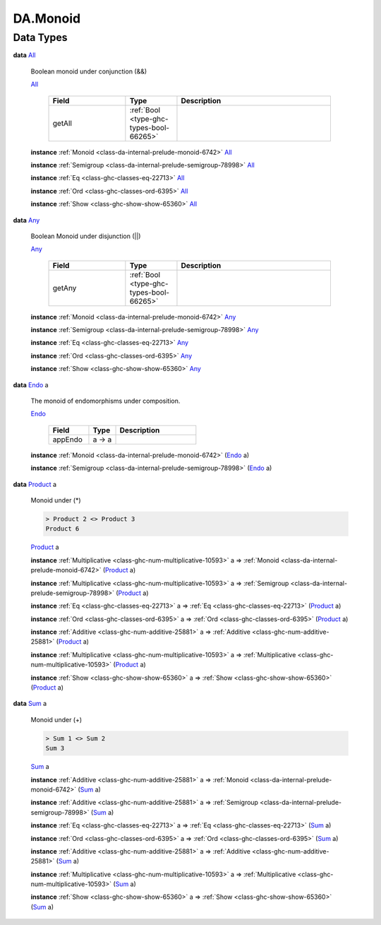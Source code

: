 .. Copyright (c) 2025 Digital Asset (Switzerland) GmbH and/or its affiliates. All rights reserved.
.. SPDX-License-Identifier: Apache-2.0

.. _module-da-monoid-95505:

DA.Monoid
=========

Data Types
----------

.. _type-da-monoid-types-all-38142:

**data** `All <type-da-monoid-types-all-38142_>`_

  Boolean monoid under conjunction (&&)

  .. _constr-da-monoid-types-all-18981:

  `All <constr-da-monoid-types-all-18981_>`_

    .. list-table::
       :widths: 15 10 30
       :header-rows: 1

       * - Field
         - Type
         - Description
       * - getAll
         - :ref:`Bool <type-ghc-types-bool-66265>`
         -

  **instance** :ref:`Monoid <class-da-internal-prelude-monoid-6742>` `All <type-da-monoid-types-all-38142_>`_

  **instance** :ref:`Semigroup <class-da-internal-prelude-semigroup-78998>` `All <type-da-monoid-types-all-38142_>`_

  **instance** :ref:`Eq <class-ghc-classes-eq-22713>` `All <type-da-monoid-types-all-38142_>`_

  **instance** :ref:`Ord <class-ghc-classes-ord-6395>` `All <type-da-monoid-types-all-38142_>`_

  **instance** :ref:`Show <class-ghc-show-show-65360>` `All <type-da-monoid-types-all-38142_>`_

.. _type-da-monoid-types-any-3989:

**data** `Any <type-da-monoid-types-any-3989_>`_

  Boolean Monoid under disjunction (||)

  .. _constr-da-monoid-types-any-54474:

  `Any <constr-da-monoid-types-any-54474_>`_

    .. list-table::
       :widths: 15 10 30
       :header-rows: 1

       * - Field
         - Type
         - Description
       * - getAny
         - :ref:`Bool <type-ghc-types-bool-66265>`
         -

  **instance** :ref:`Monoid <class-da-internal-prelude-monoid-6742>` `Any <type-da-monoid-types-any-3989_>`_

  **instance** :ref:`Semigroup <class-da-internal-prelude-semigroup-78998>` `Any <type-da-monoid-types-any-3989_>`_

  **instance** :ref:`Eq <class-ghc-classes-eq-22713>` `Any <type-da-monoid-types-any-3989_>`_

  **instance** :ref:`Ord <class-ghc-classes-ord-6395>` `Any <type-da-monoid-types-any-3989_>`_

  **instance** :ref:`Show <class-ghc-show-show-65360>` `Any <type-da-monoid-types-any-3989_>`_

.. _type-da-monoid-types-endo-95420:

**data** `Endo <type-da-monoid-types-endo-95420_>`_ a

  The monoid of endomorphisms under composition\.

  .. _constr-da-monoid-types-endo-7873:

  `Endo <constr-da-monoid-types-endo-7873_>`_

    .. list-table::
       :widths: 15 10 30
       :header-rows: 1

       * - Field
         - Type
         - Description
       * - appEndo
         - a \-\> a
         -

  **instance** :ref:`Monoid <class-da-internal-prelude-monoid-6742>` (`Endo <type-da-monoid-types-endo-95420_>`_ a)

  **instance** :ref:`Semigroup <class-da-internal-prelude-semigroup-78998>` (`Endo <type-da-monoid-types-endo-95420_>`_ a)

.. _type-da-monoid-types-product-66754:

**data** `Product <type-da-monoid-types-product-66754_>`_ a

  Monoid under (\*)

  .. code-block:: daml

    > Product 2 <> Product 3
    Product 6

  .. _constr-da-monoid-types-product-4241:

  `Product <constr-da-monoid-types-product-4241_>`_ a


  **instance** :ref:`Multiplicative <class-ghc-num-multiplicative-10593>` a \=\> :ref:`Monoid <class-da-internal-prelude-monoid-6742>` (`Product <type-da-monoid-types-product-66754_>`_ a)

  **instance** :ref:`Multiplicative <class-ghc-num-multiplicative-10593>` a \=\> :ref:`Semigroup <class-da-internal-prelude-semigroup-78998>` (`Product <type-da-monoid-types-product-66754_>`_ a)

  **instance** :ref:`Eq <class-ghc-classes-eq-22713>` a \=\> :ref:`Eq <class-ghc-classes-eq-22713>` (`Product <type-da-monoid-types-product-66754_>`_ a)

  **instance** :ref:`Ord <class-ghc-classes-ord-6395>` a \=\> :ref:`Ord <class-ghc-classes-ord-6395>` (`Product <type-da-monoid-types-product-66754_>`_ a)

  **instance** :ref:`Additive <class-ghc-num-additive-25881>` a \=\> :ref:`Additive <class-ghc-num-additive-25881>` (`Product <type-da-monoid-types-product-66754_>`_ a)

  **instance** :ref:`Multiplicative <class-ghc-num-multiplicative-10593>` a \=\> :ref:`Multiplicative <class-ghc-num-multiplicative-10593>` (`Product <type-da-monoid-types-product-66754_>`_ a)

  **instance** :ref:`Show <class-ghc-show-show-65360>` a \=\> :ref:`Show <class-ghc-show-show-65360>` (`Product <type-da-monoid-types-product-66754_>`_ a)

.. _type-da-monoid-types-sum-76394:

**data** `Sum <type-da-monoid-types-sum-76394_>`_ a

  Monoid under (\+)

  .. code-block:: daml

    > Sum 1 <> Sum 2
    Sum 3

  .. _constr-da-monoid-types-sum-82289:

  `Sum <constr-da-monoid-types-sum-82289_>`_ a


  **instance** :ref:`Additive <class-ghc-num-additive-25881>` a \=\> :ref:`Monoid <class-da-internal-prelude-monoid-6742>` (`Sum <type-da-monoid-types-sum-76394_>`_ a)

  **instance** :ref:`Additive <class-ghc-num-additive-25881>` a \=\> :ref:`Semigroup <class-da-internal-prelude-semigroup-78998>` (`Sum <type-da-monoid-types-sum-76394_>`_ a)

  **instance** :ref:`Eq <class-ghc-classes-eq-22713>` a \=\> :ref:`Eq <class-ghc-classes-eq-22713>` (`Sum <type-da-monoid-types-sum-76394_>`_ a)

  **instance** :ref:`Ord <class-ghc-classes-ord-6395>` a \=\> :ref:`Ord <class-ghc-classes-ord-6395>` (`Sum <type-da-monoid-types-sum-76394_>`_ a)

  **instance** :ref:`Additive <class-ghc-num-additive-25881>` a \=\> :ref:`Additive <class-ghc-num-additive-25881>` (`Sum <type-da-monoid-types-sum-76394_>`_ a)

  **instance** :ref:`Multiplicative <class-ghc-num-multiplicative-10593>` a \=\> :ref:`Multiplicative <class-ghc-num-multiplicative-10593>` (`Sum <type-da-monoid-types-sum-76394_>`_ a)

  **instance** :ref:`Show <class-ghc-show-show-65360>` a \=\> :ref:`Show <class-ghc-show-show-65360>` (`Sum <type-da-monoid-types-sum-76394_>`_ a)
